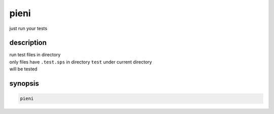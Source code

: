 
pieni
=====
just run your tests


description
-----------
| run test files in directory
| only files have ``.test.sps`` in directory ``test`` under current directory
| will be tested


synopsis
--------

.. code:: shell

    pieni



